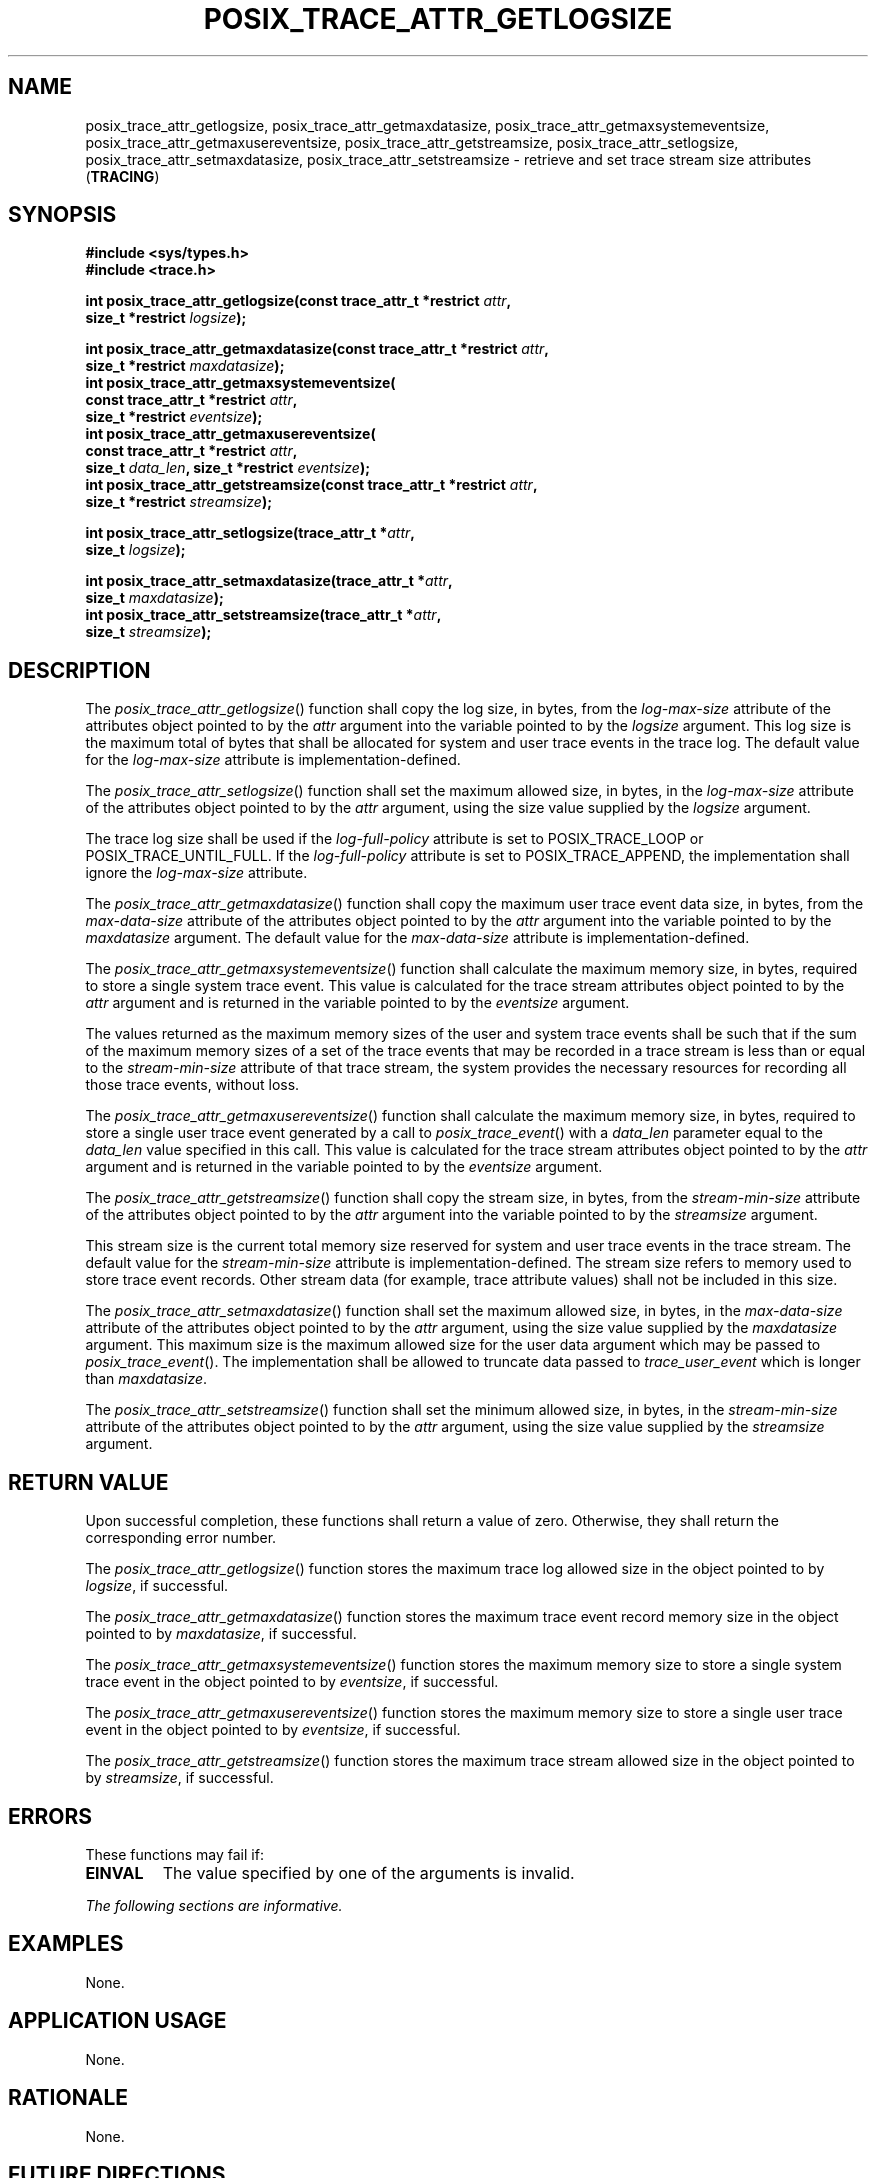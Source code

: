 .\" Copyright (c) 2001-2003 The Open Group, All Rights Reserved 
.TH "POSIX_TRACE_ATTR_GETLOGSIZE" 3 2003 "IEEE/The Open Group" "POSIX Programmer's Manual"
.\" posix_trace_attr_getlogsize 
.SH NAME
posix_trace_attr_getlogsize, posix_trace_attr_getmaxdatasize, posix_trace_attr_getmaxsystemeventsize,
posix_trace_attr_getmaxusereventsize, posix_trace_attr_getstreamsize,
posix_trace_attr_setlogsize, posix_trace_attr_setmaxdatasize,
posix_trace_attr_setstreamsize \- retrieve and set trace stream size
attributes (\fBTRACING\fP)
.SH SYNOPSIS
.LP
\fB#include <sys/types.h>
.br
#include <trace.h>
.br
.sp
\fP
.LP
\fBint posix_trace_attr_getlogsize(const trace_attr_t *restrict\fP
\fIattr\fP\fB,
.br
\ \ \ \ \ \  size_t *restrict\fP \fIlogsize\fP\fB);
.br
\fP
.LP
\fBint posix_trace_attr_getmaxdatasize(const trace_attr_t *restrict\fP
\fIattr\fP\fB,
.br
\ \ \ \ \ \  size_t *restrict\fP \fImaxdatasize\fP\fB);
.br
int posix_trace_attr_getmaxsystemeventsize(
.br
\ \ \ \ \ \  const trace_attr_t *restrict\fP \fIattr\fP\fB,
.br
\ \ \ \ \ \  size_t *restrict\fP \fIeventsize\fP\fB);
.br
int posix_trace_attr_getmaxusereventsize(
.br
\ \ \ \ \ \  const trace_attr_t *restrict\fP \fIattr\fP\fB,
.br
\ \ \ \ \ \  size_t\fP \fIdata_len\fP\fB, size_t *restrict\fP \fIeventsize\fP\fB);
.br
int posix_trace_attr_getstreamsize(const trace_attr_t *restrict\fP
\fIattr\fP\fB,
.br
\ \ \ \ \ \  size_t *restrict\fP \fIstreamsize\fP\fB);
.br
\fP
.LP
\fBint posix_trace_attr_setlogsize(trace_attr_t *\fP\fIattr\fP\fB,
.br
\ \ \ \ \ \  size_t\fP \fIlogsize\fP\fB);
.br
\fP
.LP
\fBint posix_trace_attr_setmaxdatasize(trace_attr_t *\fP\fIattr\fP\fB,
.br
\ \ \ \ \ \  size_t\fP \fImaxdatasize\fP\fB);
.br
int posix_trace_attr_setstreamsize(trace_attr_t *\fP\fIattr\fP\fB,
.br
\ \ \ \ \ \  size_t\fP \fIstreamsize\fP\fB); \fP
\fB
.br
\fP
.SH DESCRIPTION
.LP
The \fIposix_trace_attr_getlogsize\fP() function shall copy the log
size, in bytes, from the \fIlog-max-size\fP attribute of the
attributes object pointed to by the \fIattr\fP argument into the variable
pointed to by the \fIlogsize\fP argument. This log size
is the maximum total of bytes that shall be allocated for system and
user trace events in the trace log. The default value for the
\fIlog-max-size\fP attribute is implementation-defined.
.LP
The \fIposix_trace_attr_setlogsize\fP() function shall set the maximum
allowed size, in bytes, in the \fIlog-max-size\fP
attribute of the attributes object pointed to by the \fIattr\fP argument,
using the size value supplied by the \fIlogsize\fP
argument.
.LP
The trace log size shall be used if the \fIlog-full-policy\fP attribute
is set to POSIX_TRACE_LOOP or POSIX_TRACE_UNTIL_FULL.
If the \fIlog-full-policy\fP attribute is set to POSIX_TRACE_APPEND,
the implementation shall ignore the \fIlog-max-size\fP
attribute. 
.LP
The \fIposix_trace_attr_getmaxdatasize\fP() function shall copy the
maximum user trace event data size, in bytes, from the
\fImax-data-size\fP attribute of the attributes object pointed to
by the \fIattr\fP argument into the variable pointed to by the
\fImaxdatasize\fP argument. The default value for the \fImax-data-size\fP
attribute is implementation-defined.
.LP
The \fIposix_trace_attr_getmaxsystemeventsize\fP() function shall
calculate the maximum memory size, in bytes, required to
store a single system trace event. This value is calculated for the
trace stream attributes object pointed to by the \fIattr\fP
argument and is returned in the variable pointed to by the \fIeventsize\fP
argument.
.LP
The values returned as the maximum memory sizes of the user and system
trace events shall be such that if the sum of the maximum
memory sizes of a set of the trace events that may be recorded in
a trace stream is less than or equal to the
\fIstream-min-size\fP attribute of that trace stream, the system provides
the necessary resources for recording all those trace
events, without loss.
.LP
The \fIposix_trace_attr_getmaxusereventsize\fP() function shall calculate
the maximum memory size, in bytes, required to store
a single user trace event generated by a call to \fIposix_trace_event\fP()
with
a \fIdata_len\fP parameter equal to the \fIdata_len\fP value specified
in this call. This value is calculated for the trace
stream attributes object pointed to by the \fIattr\fP argument and
is returned in the variable pointed to by the \fIeventsize\fP
argument.
.LP
The \fIposix_trace_attr_getstreamsize\fP() function shall copy the
stream size, in bytes, from the \fIstream-min-size\fP
attribute of the attributes object pointed to by the \fIattr\fP argument
into the variable pointed to by the \fIstreamsize\fP
argument.
.LP
This stream size is the current total memory size reserved for system
and user trace events in the trace stream. The default
value for the \fIstream-min-size\fP attribute is implementation-defined.
The stream size refers to memory used to store trace
event records. Other stream data (for example, trace attribute values)
shall not be included in this size.
.LP
The \fIposix_trace_attr_setmaxdatasize\fP() function shall set the
maximum allowed size, in bytes, in the \fImax-data-size\fP
attribute of the attributes object pointed to by the \fIattr\fP argument,
using the size value supplied by the \fImaxdatasize\fP
argument. This maximum size is the maximum allowed size for the user
data argument which may be passed to \fIposix_trace_event\fP(). The
implementation shall be allowed to truncate data passed
to \fItrace_user_event\fP which is longer than \fImaxdatasize\fP.
.LP
The \fIposix_trace_attr_setstreamsize\fP() function shall set the
minimum allowed size, in bytes, in the \fIstream-min-size\fP
attribute of the attributes object pointed to by the \fIattr\fP argument,
using the size value supplied by the \fIstreamsize\fP
argument.
.SH RETURN VALUE
.LP
Upon successful completion, these functions shall return a value of
zero. Otherwise, they shall return the corresponding error
number.
.LP
The \fIposix_trace_attr_getlogsize\fP() function stores the maximum
trace log allowed size in the object pointed to by
\fIlogsize\fP, if successful. 
.LP
The \fIposix_trace_attr_getmaxdatasize\fP() function stores the maximum
trace event record memory size in the object pointed to
by \fImaxdatasize\fP, if successful.
.LP
The \fIposix_trace_attr_getmaxsystemeventsize\fP() function stores
the maximum memory size to store a single system trace event
in the object pointed to by \fIeventsize\fP, if successful.
.LP
The \fIposix_trace_attr_getmaxusereventsize\fP() function stores the
maximum memory size to store a single user trace event in
the object pointed to by \fIeventsize\fP, if successful.
.LP
The \fIposix_trace_attr_getstreamsize\fP() function stores the maximum
trace stream allowed size in the object pointed to by
\fIstreamsize\fP, if successful.
.SH ERRORS
.LP
These functions may fail if:
.TP 7
.B EINVAL
The value specified by one of the arguments is invalid.
.sp
.LP
\fIThe following sections are informative.\fP
.SH EXAMPLES
.LP
None.
.SH APPLICATION USAGE
.LP
None.
.SH RATIONALE
.LP
None.
.SH FUTURE DIRECTIONS
.LP
None.
.SH SEE ALSO
.LP
\fIposix_trace_attr_init\fP(), \fIposix_trace_create\fP(), \fIposix_trace_event\fP(),
\fIposix_trace_get_attr\fP(), the Base Definitions volume of IEEE\ Std\ 1003.1-2001,
\fI<sys/types.h>\fP, \fI<trace.h>\fP
.SH COPYRIGHT
Portions of this text are reprinted and reproduced in electronic form
from IEEE Std 1003.1, 2003 Edition, Standard for Information Technology
-- Portable Operating System Interface (POSIX), The Open Group Base
Specifications Issue 6, Copyright (C) 2001-2003 by the Institute of
Electrical and Electronics Engineers, Inc and The Open Group. In the
event of any discrepancy between this version and the original IEEE and
The Open Group Standard, the original IEEE and The Open Group Standard
is the referee document. The original Standard can be obtained online at
http://www.opengroup.org/unix/online.html .
